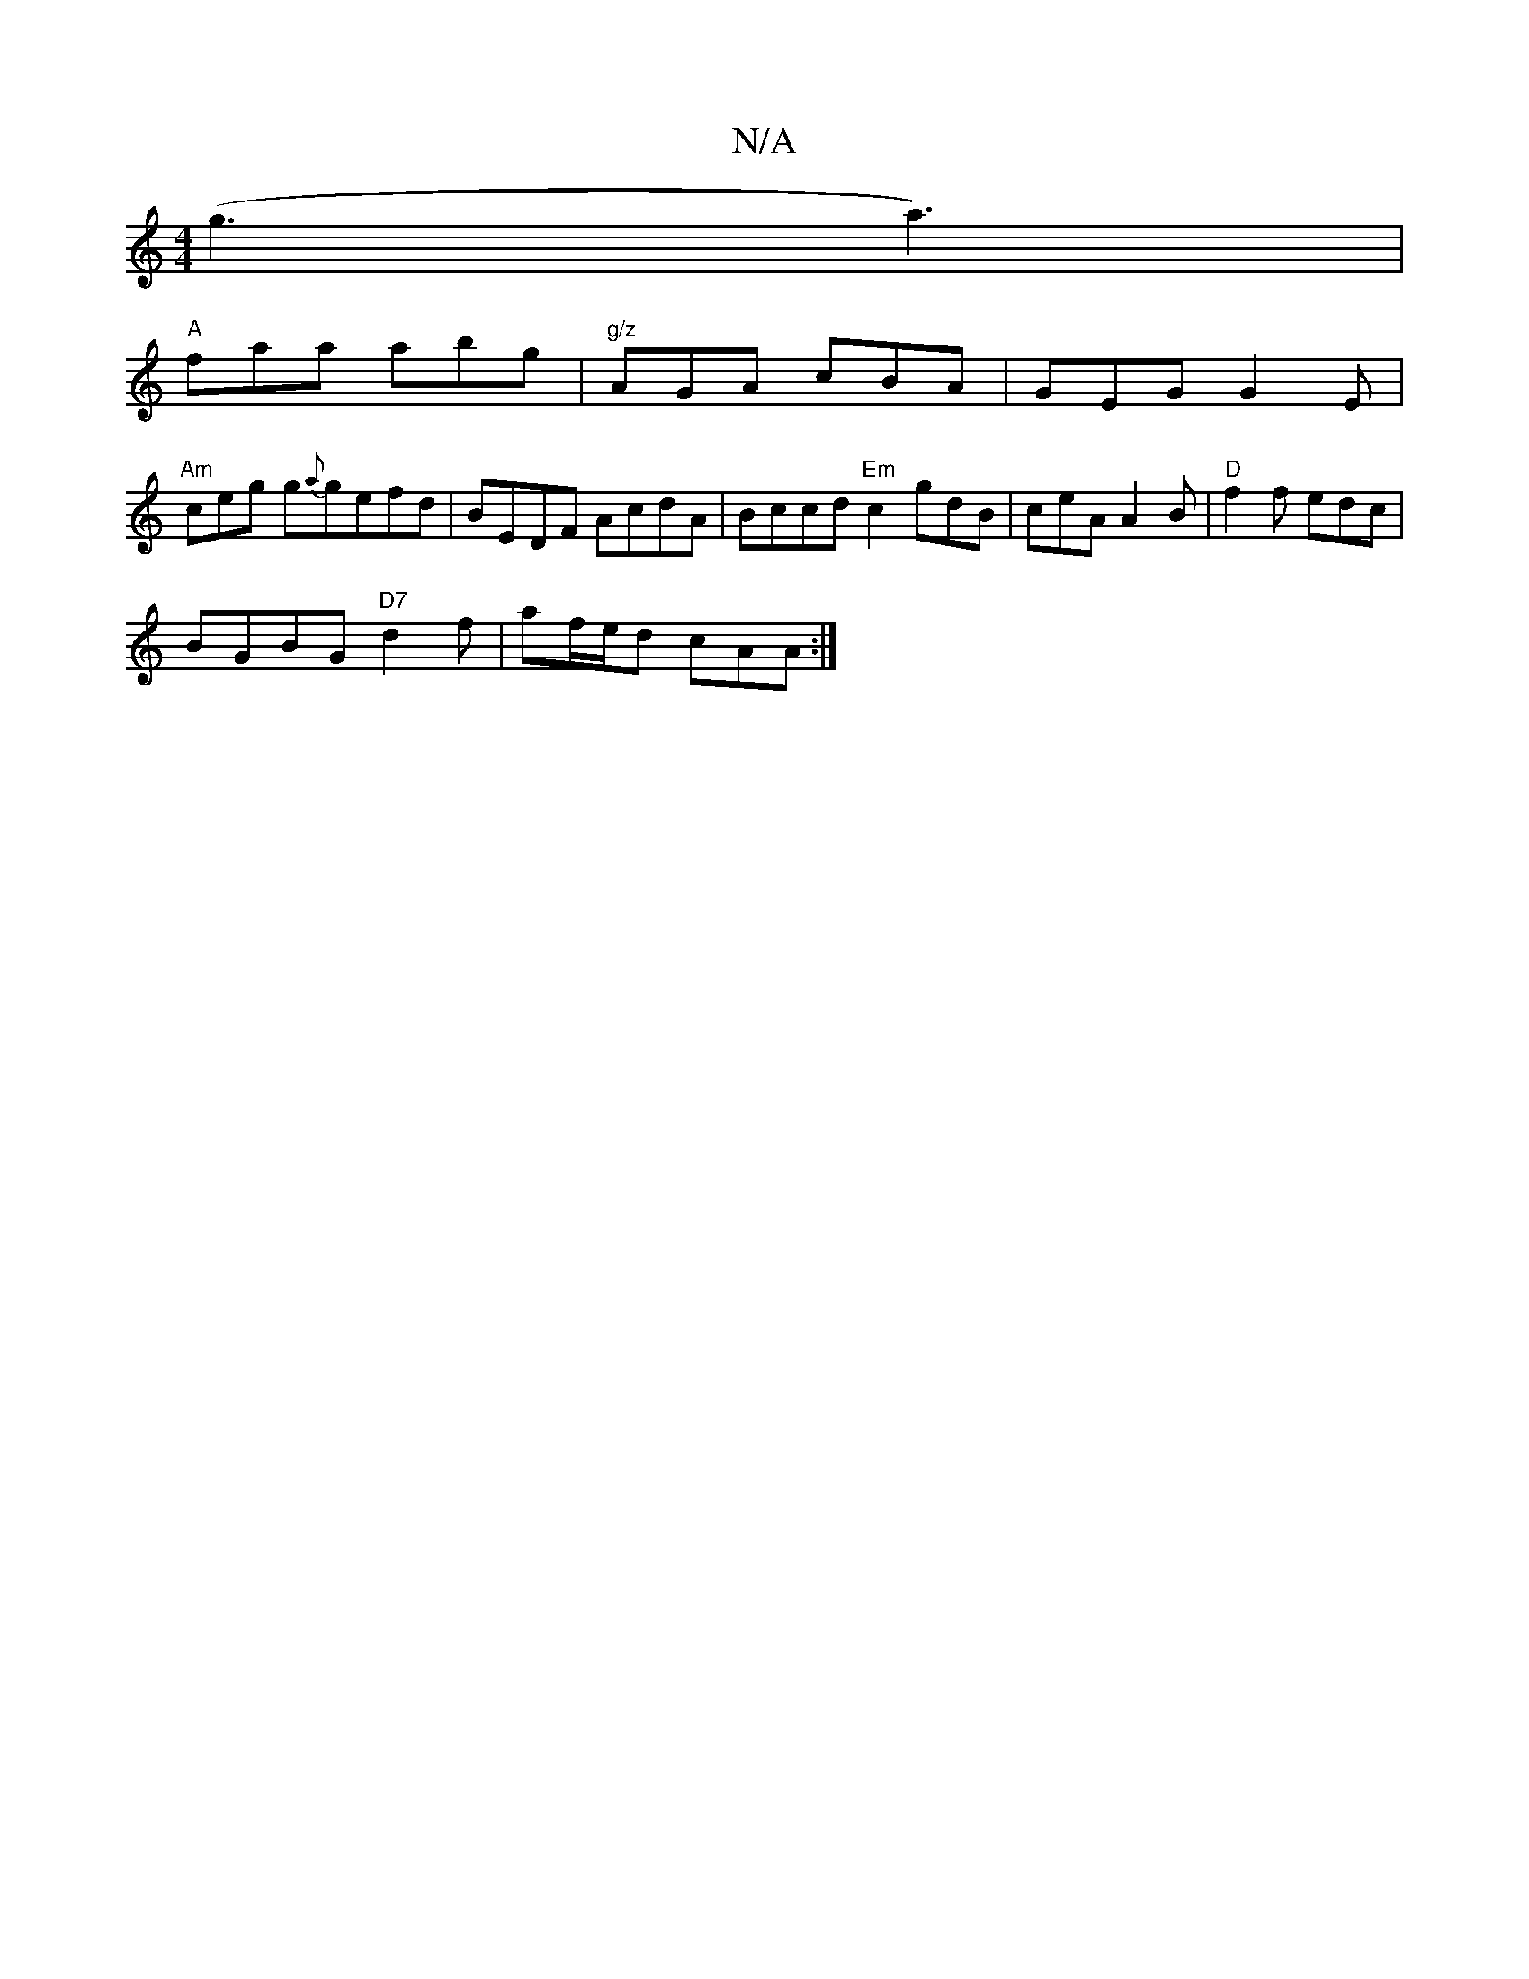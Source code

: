 X:1
T:N/A
M:4/4
R:N/A
K:Cmajor
(g3 a3) |
"A"faa abg|"g/z" AGA cBA|GEG G2E|
"Am"ceg g{a}gefd | BEDF AcdA | Bccd "Em" c2 gdB | ceA A2 B | "D"f2f edc|
BGBG "D7"d2f | af/e/d cAA :|

|:d2 d2 edBd|B2 Bc (AGA{B}c3|B2FG2G2] F2 | D2 dA cD|
